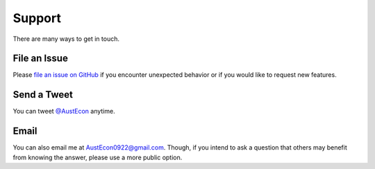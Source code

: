 Support
=======

There are many ways to get in touch.

File an Issue
-------------

Please `file an issue on GitHub <https://github.com/AustEcon/bitsv/issues>`_ if you
encounter unexpected behavior or if you would like to request new features.

Send a Tweet
------------

You can tweet `@AustEcon <https://twitter.com/excalibur0922>`_ anytime.

Email
-----

You can also email me at `AustEcon0922@gmail.com <mailto:AustEcon0922@gmail.com>`_.
Though, if you intend to ask a question that others may benefit from knowing
the answer, please use a more public option.
